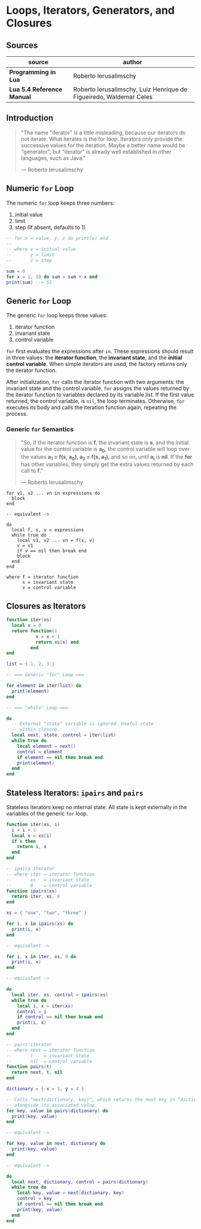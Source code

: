 * Loops, Iterators, Generators, and Closures

** Sources

| source                     | author                                                             |
|----------------------------+--------------------------------------------------------------------|
| *Programming in Lua*       | Roberto Ierusalimschy                                              |
| *Lua 5.4 Reference Manual* | Roberto Ierusalimschy, Luiz Henrique de Figueiredo, Waldemar Celes |

** Introduction

#+begin_quote
  "The name "iterator" is a little misleading, because our iterators do not iterate:
   What iterates is the for loop. Iterators only provide the successive values for
   the iteration. Maybe a better name would be "generator", but "iterator" is already
   well established in other languages, such as Java."

  — Roberto Ierusalimschy
#+end_quote

** Numeric ~for~ Loop

The numeric ~for~ loop keeps three numbers:

1. initial value
2. limit
3. step (If absent, defaults to 1)

#+begin_src lua
  -- for x = value, y, z do print(x) end
  --
  -- where x = initial value
  --       y = limit
  --       z = step

  sum = 0
  for x = 1, 10 do sum = sum + x end
  print(sum) --> 55
#+end_src

** Generic ~for~ Loop

The generic ~for~ loop keeps three values:

1. iterator function
2. invariant state
3. control variable

~for~ first evaluates the expressions after ~in~. These expressions should result in three values:
the *iterator function*, the *invariant state*, and the *initial control variable*. When simple
iterators are used, the factory returns only the iterator function.

After initialization, ~for~ calls the iterator function with two arguments: the invariant state
and the control variable. ~for~ assigns the values returned by the iterator function to variables
declared by its variable list. If the first value returned, the control variable, is ~nil~, the
loop terminates. Otherwise, ~for~ executes its body and calls the iteration function again,
repeating the process.

*** Generic ~for~ Semantics

#+begin_quote
  "So, If the iterator function is *f*, the invariant state is *s*, and the initial value for
   the control variable is *a_{0}*, the control variable will loop over the values
   *a_{1} = f(s, a_{0}), a_{2} = f(s, a_{1})*, and so on, until *a_{i}* is *nil*. If the *for*
   has other variables, they simply get the extra values returned by each call to *f*."

  — Roberto Ierusalimschy
#+end_quote

#+begin_example
  for v1, v2 ... vn in expressions do
    block
  end

  -- equivalent ->

  do
    local f, s, v = expressions
    while true do
      local v1, v2 ... vn = f(s, v)
      v = v1
      if v == nil then break end
      block
    end
  end

  where f = iterator function
        s = invariant state
        v = control variable
#+end_example

** Closures as Iterators

#+begin_src lua
  function iter(xs)
    local x = 0
    return function()
             x = x + 1
             return xs[x] end
           end
  end

  list = { 1, 2, 3 }

  -- === Generic "for" Loop ===

  for element in iter(list) do
    print(element)
  end

  -- === "while" Loop ===

  do
    -- External "state" variable is ignored. Useful state
    -- within closure.
    local next, state, control = iter(list)
    while true do
      local element = next()
      control = element
      if element == nil then break end
      print(element)
    end
  end
#+end_src

** Stateless Iterators: ~ipairs~ and ~pairs~

Stateless iterators keep no internal state. All state is kept externally in the variables
of the generic ~for~ loop.

#+begin_src lua
  function iter(xs, i)
    i = i + 1
    local x = xs[i]
    if x then
      return i, x
    end
  end

  -- ipairs iterator
  -- where iter = iterator function
  --       xs   = invariant state
  --       0    = control variable
  function ipairs(xs)
    return iter, xs, 0
  end

  xs = { "one", "two", "three" }

  for i, x in ipairs(xs) do
    print(i, x)
  end

  -- equivalent ->

  for i, x in iter, xs, 0 do
    print(i, x)
  end

  -- equivalent ->

  do
    local iter, xs, control = ipairs(xs)
    while true do
      local i, x = iter(xs)
      control = i
      if control == nil then break end
      print(i, x)
    end
  end

  -- pairs iterator
  -- where next = iterator function
  --       t    = invariant state
  --       nil  = control variable
  function pairs(t)
    return next, t, nil
  end

  dictionary = { x = 3, y = 4 }

  -- Calls "next(dictionary, key)", which returns the next key in "dictionary"
  -- alongside its associated value.
  for key, value in pairs(dictionary) do
    print(key, value)
  end

  -- equivalent ->

  for key, value in next, dictionary do
    print(key, value)
  end

  -- equivalent ->

  do
    local next, dictionary, control = pairs(dictionary)
    while true do
      local key, value = next(dictionary, key)
      control = key
      if control == nil then break end
      print(key, value)
    end
  end
#+end_src
